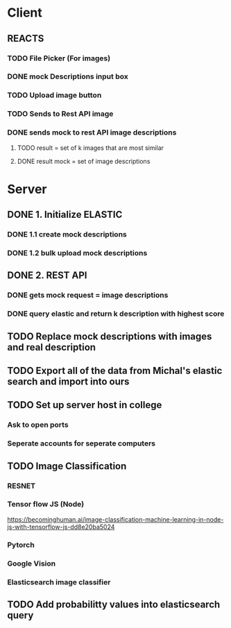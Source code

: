 * Client
** REACTS
*** TODO File Picker (For images)
*** DONE mock Descriptions input box
*** TODO Upload image button
*** TODO Sends to Rest API image
*** DONE sends mock to rest API image descriptions
**** TODO result = set of k images that are most similar
**** DONE result mock = set of image descriptions
* Server
** DONE 1. Initialize ELASTIC 
*** DONE 1.1 create mock descriptions
*** DONE 1.2 bulk upload mock descriptions
   
** DONE 2. REST API
*** DONE gets mock request = image descriptions
*** DONE query elastic and return k description with highest score

** TODO Replace mock descriptions with images and real description
** TODO Export all of the data from Michal's elastic search and import into ours
** TODO Set up server host in college
*** Ask to open ports
*** Seperate accounts for seperate computers
** TODO Image Classification
*** RESNET
*** Tensor flow JS (Node)
    https://becominghuman.ai/image-classification-machine-learning-in-node-js-with-tensorflow-js-dd8e20ba5024

*** Pytorch
*** Google Vision
*** Elasticsearch image classifier
** TODO Add probabilitty values into elasticsearch query



